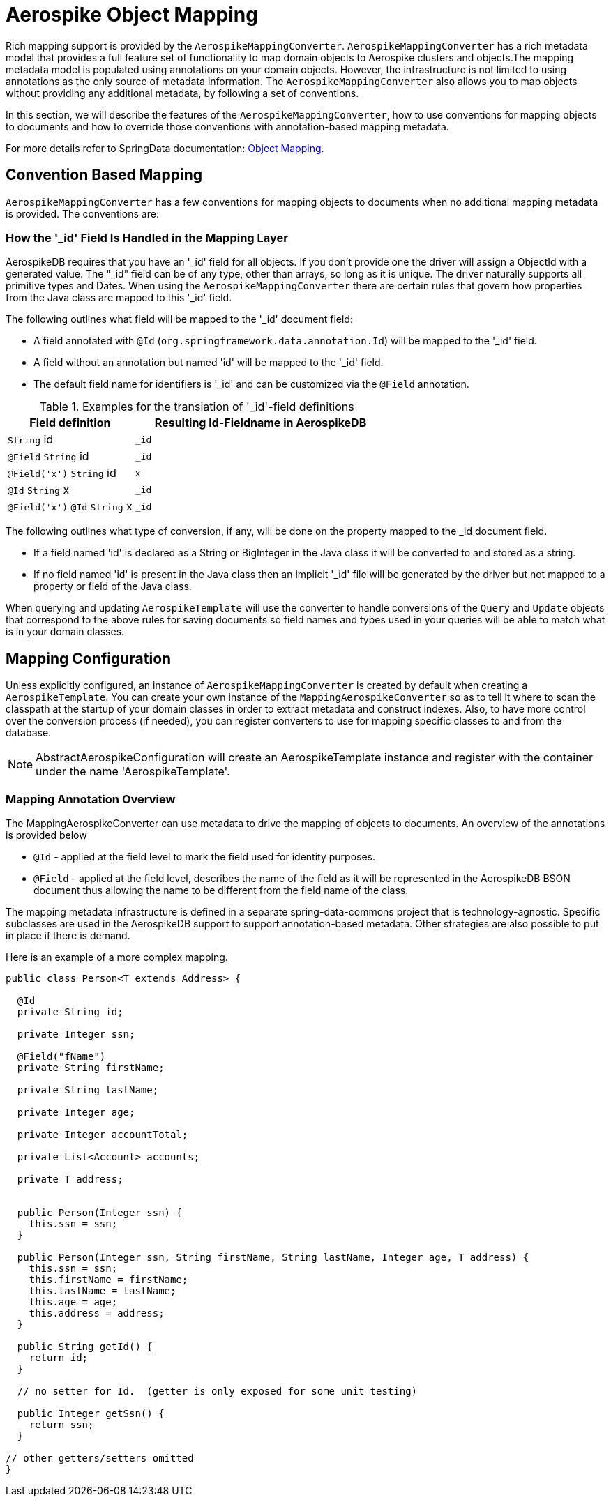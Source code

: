 [[mapping-chapter]]
= Aerospike Object Mapping

Rich mapping support is provided by the `AerospikeMappingConverter`. `AerospikeMappingConverter` has a rich metadata model that provides a full feature set of functionality to map domain objects to Aerospike clusters and objects.The mapping metadata model is populated using annotations on your domain objects. However, the infrastructure is not limited to using annotations as the only source of metadata information. The `AerospikeMappingConverter` also allows you to map objects without providing any additional metadata, by following a set of conventions.

In this section, we will describe the features of the `AerospikeMappingConverter`, how to use conventions for mapping objects to documents and how to override those conventions with annotation-based mapping metadata.

For more details refer to SpringData documentation:
<<mapping.fundamentals, Object Mapping>>.

[[mapping-conventions]]
== Convention Based Mapping

`AerospikeMappingConverter` has a few conventions for mapping objects to documents when no additional mapping metadata is provided. The conventions are:


[[mapping-conventions-id-field]]
=== How the '_id' Field Is Handled in the Mapping Layer

AerospikeDB requires that you have an '_id' field for all objects. If you don't provide one the driver will assign a ObjectId with a generated value. The "_id" field can be of any type, other than arrays, so long as it is unique. The driver naturally supports all primitive types and Dates. When using the `AerospikeMappingConverter` there are certain rules that govern how properties from the Java class are mapped to this '_id' field.

The following outlines what field will be mapped to the '_id' document field:

* A field annotated with `@Id` (`org.springframework.data.annotation.Id`) will be mapped to the '_id' field.
* A field without an annotation but named 'id' will be mapped to the '_id' field.
* The default field name for identifiers is '_id' and can be customized via the `@Field` annotation.

[cols="1,2", options="header"]
.Examples for the translation of '_id'-field definitions
|===
| Field definition
| Resulting Id-Fieldname in AerospikeDB

| `String` id
| `_id`

| `@Field` `String` id
| `_id`

| `@Field('x')` `String` id
| `x`

| `@Id` `String` x
| `_id`

| `@Field('x')` `@Id` `String` x
| `_id`
|===

The following outlines what type of conversion, if any, will be done on the property mapped to the _id document field.

* If a field named 'id' is declared as a String or BigInteger in the Java class it will be converted to and stored as a string. 
* If no field named 'id' is present in the Java class then an implicit '_id' file will be generated by the driver but not mapped to a property or field of the Java class.

When querying and updating `AerospikeTemplate` will use the converter to handle conversions of the `Query` and `Update` objects that correspond to the above rules for saving documents so field names and types used in your queries will be able to match what is in your domain classes.

[[mapping-configuration]]
== Mapping Configuration

Unless explicitly configured, an instance of `AerospikeMappingConverter` is created by default when creating a `AerospikeTemplate`. You can create your own instance of the `MappingAerospikeConverter` so as to tell it where to scan the classpath at the startup of your domain classes in order to extract metadata and construct indexes.
Also, to have more control over the conversion process (if needed), you can register converters to use for mapping specific classes to and from the database.

NOTE: AbstractAerospikeConfiguration will create an AerospikeTemplate instance and register with the container under the name 'AerospikeTemplate'.

[[mapping-usage-annotations]]
=== Mapping Annotation Overview

The MappingAerospikeConverter can use metadata to drive the mapping of objects to documents. An overview of the annotations is provided below

* `@Id` - applied at the field level to mark the field used for identity purposes.
* `@Field` - applied at the field level, describes the name of the field as it will be represented in the AerospikeDB BSON document thus allowing the name to be different from the field name of the class.

The mapping metadata infrastructure is defined in a separate spring-data-commons project that is technology-agnostic. Specific subclasses are used in the AerospikeDB support to support annotation-based metadata. Other strategies are also possible to put in place if there is demand.

Here is an example of a more complex mapping.

[source,java]
----
public class Person<T extends Address> {

  @Id
  private String id;

  private Integer ssn;

  @Field("fName")
  private String firstName;

  private String lastName;

  private Integer age;

  private Integer accountTotal;

  private List<Account> accounts;

  private T address;


  public Person(Integer ssn) {
    this.ssn = ssn;
  }

  public Person(Integer ssn, String firstName, String lastName, Integer age, T address) {
    this.ssn = ssn;
    this.firstName = firstName;
    this.lastName = lastName;
    this.age = age;
    this.address = address;
  }

  public String getId() {
    return id;
  }

  // no setter for Id.  (getter is only exposed for some unit testing)

  public Integer getSsn() {
    return ssn;
  }

// other getters/setters omitted
}
----
